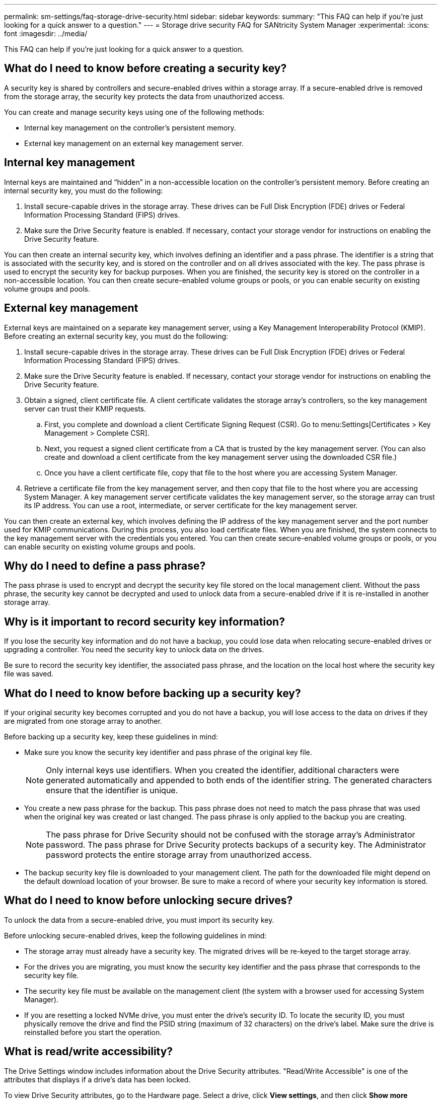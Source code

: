 ---
permalink: sm-settings/faq-storage-drive-security.html
sidebar: sidebar
keywords: 
summary: "This FAQ can help if you're just looking for a quick answer to a question."
---
= Storage drive security FAQ for SANtricity System Manager
:experimental:
:icons: font
:imagesdir: ../media/

[.lead]
This FAQ can help if you're just looking for a quick answer to a question.

== What do I need to know before creating a security key?

A security key is shared by controllers and secure-enabled drives within a storage array. If a secure-enabled drive is removed from the storage array, the security key protects the data from unauthorized access.

You can create and manage security keys using one of the following methods:

* Internal key management on the controller's persistent memory.
* External key management on an external key management server.

== Internal key management

Internal keys are maintained and "`hidden`" in a non-accessible location on the controller's persistent memory. Before creating an internal security key, you must do the following:

. Install secure-capable drives in the storage array. These drives can be Full Disk Encryption (FDE) drives or Federal Information Processing Standard (FIPS) drives.
. Make sure the Drive Security feature is enabled. If necessary, contact your storage vendor for instructions on enabling the Drive Security feature.

You can then create an internal security key, which involves defining an identifier and a pass phrase. The identifier is a string that is associated with the security key, and is stored on the controller and on all drives associated with the key. The pass phrase is used to encrypt the security key for backup purposes. When you are finished, the security key is stored on the controller in a non-accessible location. You can then create secure-enabled volume groups or pools, or you can enable security on existing volume groups and pools.

== External key management

External keys are maintained on a separate key management server, using a Key Management Interoperability Protocol (KMIP). Before creating an external security key, you must do the following:

. Install secure-capable drives in the storage array. These drives can be Full Disk Encryption (FDE) drives or Federal Information Processing Standard (FIPS) drives.
. Make sure the Drive Security feature is enabled. If necessary, contact your storage vendor for instructions on enabling the Drive Security feature.
. Obtain a signed, client certificate file. A client certificate validates the storage array's controllers, so the key management server can trust their KMIP requests.
 .. First, you complete and download a client Certificate Signing Request (CSR). Go to menu:Settings[Certificates > Key Management > Complete CSR].
 .. Next, you request a signed client certificate from a CA that is trusted by the key management server. (You can also create and download a client certificate from the key management server using the downloaded CSR file.)
 .. Once you have a client certificate file, copy that file to the host where you are accessing System Manager.
. Retrieve a certificate file from the key management server, and then copy that file to the host where you are accessing System Manager. A key management server certificate validates the key management server, so the storage array can trust its IP address. You can use a root, intermediate, or server certificate for the key management server.

You can then create an external key, which involves defining the IP address of the key management server and the port number used for KMIP communications. During this process, you also load certificate files. When you are finished, the system connects to the key management server with the credentials you entered. You can then create secure-enabled volume groups or pools, or you can enable security on existing volume groups and pools.

== Why do I need to define a pass phrase?

The pass phrase is used to encrypt and decrypt the security key file stored on the local management client. Without the pass phrase, the security key cannot be decrypted and used to unlock data from a secure-enabled drive if it is re-installed in another storage array.

== Why is it important to record security key information?

If you lose the security key information and do not have a backup, you could lose data when relocating secure-enabled drives or upgrading a controller. You need the security key to unlock data on the drives.

Be sure to record the security key identifier, the associated pass phrase, and the location on the local host where the security key file was saved.

== What do I need to know before backing up a security key?

If your original security key becomes corrupted and you do not have a backup, you will lose access to the data on drives if they are migrated from one storage array to another.

Before backing up a security key, keep these guidelines in mind:

* Make sure you know the security key identifier and pass phrase of the original key file.
+
[NOTE]
====
Only internal keys use identifiers. When you created the identifier, additional characters were generated automatically and appended to both ends of the identifier string. The generated characters ensure that the identifier is unique.
====

* You create a new pass phrase for the backup. This pass phrase does not need to match the pass phrase that was used when the original key was created or last changed. The pass phrase is only applied to the backup you are creating.
+
[NOTE]
====
The pass phrase for Drive Security should not be confused with the storage array's Administrator password. The pass phrase for Drive Security protects backups of a security key. The Administrator password protects the entire storage array from unauthorized access.
====

* The backup security key file is downloaded to your management client. The path for the downloaded file might depend on the default download location of your browser. Be sure to make a record of where your security key information is stored.

== What do I need to know before unlocking secure drives?

To unlock the data from a secure-enabled drive, you must import its security key.

Before unlocking secure-enabled drives, keep the following guidelines in mind:

* The storage array must already have a security key. The migrated drives will be re-keyed to the target storage array.
* For the drives you are migrating, you must know the security key identifier and the pass phrase that corresponds to the security key file.
* The security key file must be available on the management client (the system with a browser used for accessing System Manager).
* If you are resetting a locked NVMe drive, you must enter the drive's security ID. To locate the security ID, you must physically remove the drive and find the PSID string (maximum of 32 characters) on the drive's label. Make sure the drive is reinstalled before you start the operation.


== What is read/write accessibility?

The Drive Settings window includes information about the Drive Security attributes. "Read/Write Accessible" is one of the attributes that displays if a drive's data has been locked.

To view Drive Security attributes, go to the Hardware page. Select a drive, click *View settings*, and then click *Show more settings*. At the bottom of the page, the Read/Write Accessible attribute value is *Yes* when the drive is unlocked. The Read/Write Accessible attribute value is *No, invalid security key* when the drive is locked. You can unlock a secure drive by importing a security key (go to menu:Settings[System > Unlock Secure Drives]).

== What do I need to know about validating the security key?

After creating a security key, you should validate the key file to make sure it is not corrupt.

If the validation fails, do the following:

* If the security key identifier does not match the identifier on the controller, locate the correct security key file and then try the validation again.
* If the controller cannot decrypt the security key for validation, you might have incorrectly entered the pass phrase. Double-check the pass phrase, re-enter it if necessary, and then try the validation again. If the error message appears again, select a backup of the key file (if available) and re-try validation.
* If you still cannot validate the security key, the original file might be corrupted. Create a new backup of the key and validate that copy.

== What is the difference between internal security key and external security key management?

When you implement the Drive Security feature, you can use an internal security key or an external security key to lock down data when a secure-enabled drive is removed from the storage array.

A security key is a string of characters, which is shared between the secure-enabled drives and controllers in a storage array. Internal keys are maintained on the controller's persistent memory. External keys are maintained on a separate key management server, using a Key Management Interoperability Protocol (KMIP).

